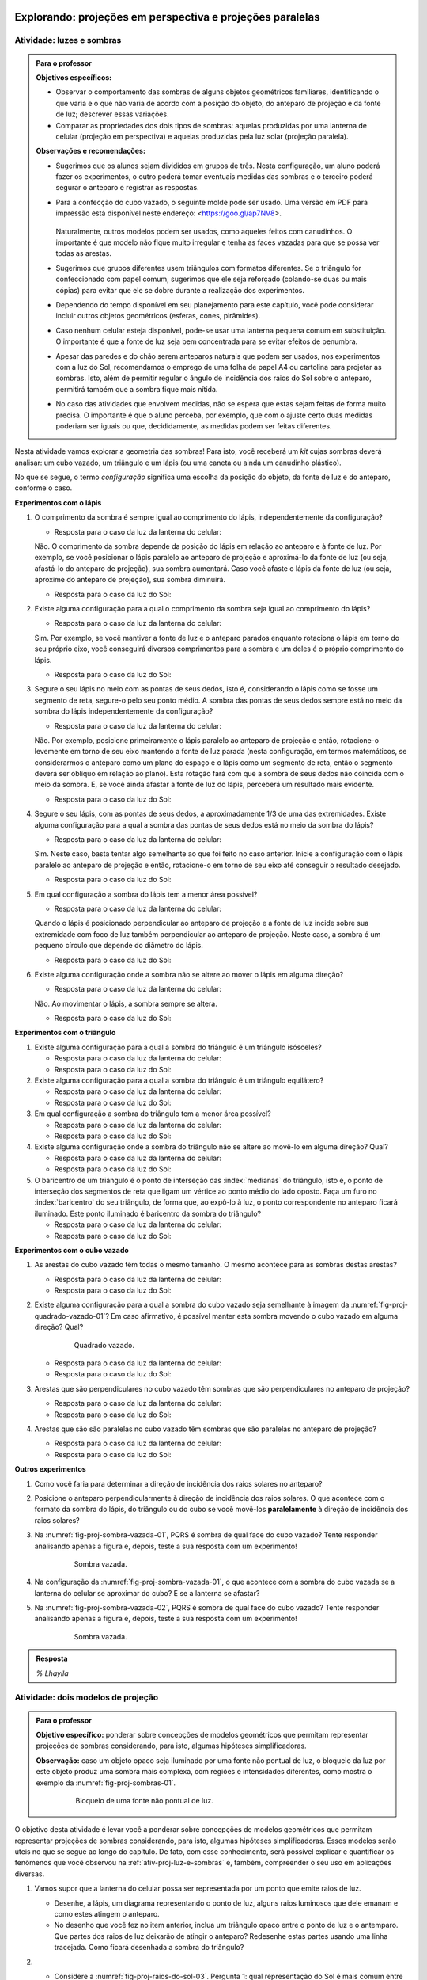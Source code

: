 .. HJB: perguntar para o aluno mais para o final como ele sabia quea as sombras pela luz do Sol de arestas paralelas do cubo vazado são paralelas ...


***********************************************
Explorando: projeções em perspectiva e projeções paralelas
***********************************************

.. _ativ-proj-luz-e-sombras:

Atividade: luzes e sombras
------------------------------

.. admonition:: Para o professor

   **Objetivos específicos:**
     
   * Observar o comportamento das sombras de alguns objetos geométricos familiares, identificando o que varia e o que não varia de acordo com a posição do objeto, do anteparo de projeção e da fonte de luz; descrever essas variações.
   
   * Comparar as propriedades dos dois tipos de sombras: aquelas produzidas por uma lanterna de celular (projeção em perspectiva) e aquelas produzidas pela luz solar (projeção paralela).

   
   **Observações e recomendações:**
   
   * Sugerimos que os alunos sejam divididos em grupos de três. Nesta configuração, um aluno poderá fazer os experimentos, o outro poderá tomar eventuais medidas das sombras e o terceiro poderá segurar o anteparo e registrar as respostas.
   
   * Para a confecção do cubo vazado, o seguinte molde pode ser usado. Uma versão em PDF para impressão está disponível neste endereço: <https://goo.gl/ap7NV8>.
   
      .. figure:: _resources/cubo-vazado.jpg
   
   
     Naturalmente, outros modelos podem ser usados, como aqueles feitos com canudinhos. O importante é que modelo não fique muito irregular e tenha as faces vazadas para que se possa ver todas as arestas.    
   
   * Sugerimos que grupos diferentes usem triângulos com formatos diferentes. Se o triângulo for confeccionado com papel comum, sugerimos que ele seja reforçado (colando-se duas ou mais cópias) para evitar que ele se dobre durante a realização dos experimentos.
   
   * Dependendo do tempo disponível em seu planejamento para este capítulo, você pode considerar incluir outros objetos geométricos (esferas, cones, pirâmides).
   
   * Caso nenhum celular esteja disponível, pode-se usar uma lanterna pequena comum em substituição. O importante é que a fonte de luz seja bem concentrada para se evitar efeitos de penumbra.
   
   * Apesar das paredes e do chão serem anteparos naturais que podem ser usados, nos experimentos com a luz do Sol, recomendamos o emprego de uma folha de papel A4 ou cartolina para projetar as sombras. Isto, além de permitir regular o ângulo de incidência dos raios do Sol sobre o anteparo, permitirá também que a sombra fique mais nítida.
   
   * No caso das atividades que envolvem medidas, não se espera que estas sejam feitas de forma muito precisa. O importante é que o aluno perceba, por exemplo, que com o ajuste certo duas medidas poderiam ser iguais ou que, decididamente, as medidas podem ser feitas diferentes.
   


Nesta atividade vamos explorar a geometria das sombras! Para isto, você receberá um *kit* cujas sombras deverá analisar: um cubo vazado, um triângulo e um lápis (ou uma caneta ou ainda um canudinho plástico). 

No que se segue, o termo *configuração* significa uma escolha da posição do objeto, da fonte de luz e do anteparo, conforme o caso.

**Experimentos com o lápis**

#. O comprimento da sombra é sempre igual ao comprimento do lápis, independentemente da configuração? 

   * Resposta para o caso da luz da lanterna do celular: 
   
   Não. O comprimento da sombra depende da posição do lápis em relação ao anteparo e à fonte de luz. Por exemplo, se você posicionar o lápis paralelo ao anteparo de projeção e aproximá-lo da fonte de luz (ou seja, afastá-lo do anteparo de projeção), sua sombra aumentará. Caso você afaste o lápis da fonte de luz (ou seja, aproxime do anteparo de projeção), sua sombra diminuirá.
   
   * Resposta para o caso da luz do Sol:

#. Existe alguma configuração para a qual o comprimento da sombra seja igual ao comprimento do lápis?

   * Resposta para o caso da luz da lanterna do celular:
   
   Sim. Por exemplo, se você mantiver a fonte de luz e o anteparo parados enquanto rotaciona o lápis em torno do seu próprio eixo, você conseguirá diversos comprimentos para a sombra e um deles é o próprio comprimento do lápis.
   
   * Resposta para o caso da luz do Sol:

#. Segure o seu lápis no meio com as pontas de seus dedos, isto é, considerando o lápis como se fosse um segmento de reta, segure-o pelo seu ponto médio. A sombra das pontas de seus dedos sempre está no meio da sombra do lápis independentemente da configuração? 

   * Resposta para o caso da luz da lanterna do celular:
   
   Não. Por exemplo, posicione primeiramente o lápis paralelo ao anteparo de projeção e então, rotacione-o levemente em torno de seu eixo mantendo a fonte de luz parada (nesta configuração, em termos matemáticos, se considerarmos o anteparo como um plano do espaço e o lápis como um segmento de reta, então o segmento deverá ser oblíquo em relação ao plano). Esta rotação fará com que a sombra de seus dedos não coincida com o meio da sombra. E, se você ainda afastar a fonte de luz do lápis, perceberá um resultado mais evidente.
   
   * Resposta para o caso da luz do Sol:

#. Segure o seu lápis, com as pontas de seus dedos, a aproximadamente 1/3 de uma das extremidades. Existe alguma configuração para a qual a sombra das pontas de seus dedos está no meio da sombra do lápis?

   * Resposta para o caso da luz da lanterna do celular:
   
   Sim. Neste caso, basta tentar algo semelhante ao que foi feito no caso anterior. Inicie a configuração com o lápis paralelo ao anteparo de projeção e então, rotacione-o em torno de seu eixo até conseguir o resultado desejado.
   
   * Resposta para o caso da luz do Sol:

#. Em qual configuração a sombra do lápis tem a menor área possível?

   * Resposta para o caso da luz da lanterna do celular:
   
   Quando o lápis é posicionado perpendicular ao anteparo de projeção e a fonte de luz incide sobre sua extremidade com foco de luz também perpendicular ao anteparo de projeção. Neste caso, a sombra é um pequeno círculo que depende do diâmetro do lápis.
   
   * Resposta para o caso da luz do Sol:

#. Existe alguma configuração onde a sombra não se altere ao mover o lápis em alguma direção?

   * Resposta para o caso da luz da lanterna do celular:
   
   Não. Ao movimentar o lápis, a sombra sempre se altera.
   
   * Resposta para o caso da luz do Sol:

**Experimentos com o triângulo**

#. Existe alguma configuração para a qual a sombra do triângulo é um triângulo isósceles?

   * Resposta para o caso da luz da lanterna do celular:
   
   * Resposta para o caso da luz do Sol:

#. Existe alguma configuração para a qual a sombra do triângulo é um triângulo equilátero?

   * Resposta para o caso da luz da lanterna do celular:
   
   * Resposta para o caso da luz do Sol:

#. Em qual configuração a sombra do triângulo tem a menor área possível?

   * Resposta para o caso da luz da lanterna do celular:
   
   * Resposta para o caso da luz do Sol:

#. Existe alguma configuração onde a sombra do triângulo não se altere ao movê-lo em alguma direção? Qual?

   * Resposta para o caso da luz da lanterna do celular:
   
   * Resposta para o caso da luz do Sol:

#. O baricentro de um triângulo é o  ponto de interseção das :index:`medianas` do triângulo, isto é, o ponto de interseção dos segmentos de reta que ligam um vértice ao ponto médio do lado oposto. Faça um furo no :index:`baricentro` do seu triângulo, de forma que, ao expô-lo à luz, o ponto correspondente no anteparo ficará iluminado. Este ponto iluminado é baricentro da sombra do triângulo?

   * Resposta para o caso da luz da lanterna do celular:
   
   * Resposta para o caso da luz do Sol:

**Experimentos com o cubo vazado**

#. As arestas do cubo vazado têm todas o mesmo tamanho. O mesmo acontece para as sombras destas arestas?

   * Resposta para o caso da luz da lanterna do celular:   
   * Resposta para o caso da luz do Sol:


#. Existe alguma configuração para a qual a sombra do cubo vazado seja semelhante à imagem da :numref:`fig-proj-quadrado-vazado-01`? Em caso afirmativo, é possível manter esta sombra movendo o cubo vazado em alguma direção? Qual?

    .. _fig-proj-quadrado-vazado-01:
   
    .. figure:: _resources/quadrado-vazado-01_2.jpg
       :width: 100pt
       
       Quadrado vazado.
   

   * Resposta para o caso da luz da lanterna do celular:
   
   * Resposta para o caso da luz do Sol:

#. Arestas que são perpendiculares no cubo vazado têm sombras que são perpendiculares no anteparo de projeção?

   * Resposta para o caso da luz da lanterna do celular:
   
   * Resposta para o caso da luz do Sol:

#. Arestas que são são paralelas no cubo vazado têm sombras que são paralelas no anteparo de projeção?

   * Resposta para o caso da luz da lanterna do celular:
   
   * Resposta para o caso da luz do Sol:


**Outros experimentos**

#. Como você faria para determinar a direção de incidência dos raios solares no anteparo?

#. Posicione o anteparo perpendicularmente à direção de incidência dos raios solares. O que acontece com o formato da sombra do lápis, do triângulo ou do cubo se você movê-los **paralelamente** à direção de incidência dos raios solares?

#. Na :numref:`fig-proj-sombra-vazada-01`, PQRS é sombra de qual face do cubo vazado? Tente responder analisando apenas a figura e, depois, teste a sua resposta com um experimento!
    
    .. _fig-proj-sombra-vazada-01:
   
    .. figure:: _resources/sombra-vazada-01_1.jpg
       :width: 400pt
       
       Sombra vazada.

#. Na configuração da :numref:`fig-proj-sombra-vazada-01`, o que acontece com a sombra do cubo vazada se a lanterna do celular se aproximar do cubo? E se a lanterna se afastar?


#. Na :numref:`fig-proj-sombra-vazada-02`, PQRS é sombra de qual face do cubo vazado? Tente responder analisando apenas a figura e, depois, teste a sua resposta com um experimento!
    
    .. _fig-proj-sombra-vazada-02:
   
    .. figure:: _resources/sombra-vazada-02_1.jpg
       :width: 400pt
       
       Sombra vazada.

.. admonition:: Resposta

  `% Lhaylla`
  
  
  
.. _ativ-proj-modelos-de-projecao:

Atividade: dois modelos de projeção
------------------------------

.. admonition:: Para o professor

   **Objetivo específico:** ponderar sobre concepções de modelos geométricos que permitam representar projeções de sombras considerando, para isto, algumas hipóteses simplificadoras.
   
   **Observação:** caso um objeto opaco seja iluminado por uma fonte não pontual de luz, o bloqueio da luz por este objeto produz uma sombra mais complexa, com regiões e intensidades diferentes, como mostra o exemplo da :numref:`fig-proj-sombras-01`.
    
      .. _fig-proj-sombras-01:
   
      .. figure:: _resources/sombras-01.jpg
         :width: 350pt
         
         Bloqueio de uma fonte não pontual de luz.
         
  
O objetivo desta atividade é levar você a ponderar sobre concepções de modelos geométricos que permitam representar projeções de sombras considerando, para isto, algumas hipóteses simplificadoras. Esses modelos serão úteis no que se segue ao longo do capítulo. De fato, com esse conhecimento, será possível explicar e quantificar os fenômenos que você observou na :ref:`ativ-proj-luz-e-sombras` e, também, compreender o seu uso em aplicações diversas.

#. Vamos supor que a lanterna do celular possa ser representada por um ponto que emite raios de luz.

   * Desenhe, a lápis, um diagrama representando o ponto de luz, alguns raios luminosos que dele emanam e como estes atingem o anteparo.
   
   * No desenho que você fez no item anterior, inclua um triângulo opaco entre o ponto de luz e o antemparo. Que partes dos raios de luz deixarão de atingir o anteparo? Redesenhe estas partes usando uma linha tracejada. Como ficará desenhada a sombra do triângulo?
   
#. 

   * Considere a :numref:`fig-proj-raios-do-sol-03`. Pergunta 1: qual representação do Sol é mais comum entre as crianças? (A), (B) ou (C)? Pergunta 2: qual representação do Sol é mais fiel ao comportamento dos raios de luz? (A), (B) ou (C)?
   
      .. _fig-proj-raios-do-sol-03:
   
      .. figure:: _resources/raios-de-luz-03_1.jpg
         :width: 400px
         
         Três representações dos raios do Sol.
   
   .. Ver <https://www.maa.org/press/periodicals/convergence/eratosthenes-and-the-mystery-of-the-stades-parallel-light-rays>.
   
   * Uma simplficação frequentemente usada é a de admitir que os raios do Sol chegam paralelos à Terra. Essa simplificação é razoável para você? Dê argumentos para a sua posição!
   
   * Admitindo que os raios do Sol chegam paralelos à Terra, desenhe, a lápis, um diagrama representando alguns raios solares atingido o anteparo.
   
   * No desenho que você fez no item anterior, inclua um triângulo opaco. Que partes dos raios de luz deixarão de atingir o anteparo? Redesenhe estas partes usando uma linha tracejada. Como ficará desenhada a sombra do triângulo?
   
   
.. admonition:: Resposta

  `% Lhaylla`
  
  
****
Organizando as ideias: projeções em perspectiva e projeções paralelas 
****

**Projeções em perspectiva**

Na :ref:`ativ-proj-modelos-de-projecao`, vamos modelar a lanterna do celular como um ponto `O` e o anteparo como um plano `\pi`. Um objeto opaco, como o triângulo `ABC` na :numref:`fig-proj-perspectiva-01`, irá obstruir os raios de luz que emanam de `O`, produzindo uma sombra sobre o plano `\pi`. Como determinar exatamente quais pontos de `\pi` percentem à sombra? Para cada ponto `P` do triângulo `ABC`, construa a reta `AP`. Esta reta irá intersectar o plano `\pi` em ponto `P'`. Este ponto `P'` é um ponto da sombra do triângulo `ABC`. De fato, todo ponto `P'` da sombra é obtido por este processo, isto é, um ponto `P'` do plano pertence à sombra do triângulo `ABC` se, e somente se, existe um ponto `P` do triângulo `ABC` tal que a interseção da reta `OP` com o plano `\pi` é o ponto `P'`. Além do ponto `P'`, a :numref:`fig-proj-perspectiva-01` mostra também o processo para os pontos `A'`, `B'` e `C'`.

.. _fig-proj-perspectiva-01:
   
.. figure:: _resources/projecao-perspectiva-01_2.jpg
   :width: 450px
         
   Um modelo para o experimento com a lanterna do celular.

Vamos agora abstrair ainda mais o processo, ou seja, vamos considerar um contexto matemático que, apesar de inspirado por luzes e sombras, será puramente geométrico. Esta abstração será útil para modelar outras situações, como veremos mais adiante. 

Desta maneira, considere no espaço tridimensional `{\mathbb R}^{3}` um plano `\pi` e um ponto `O` que não pertence a `\pi`. Seja `\psi` o plano paralelo à `\pi` passando por `O`. Se `P` é um ponto que não pertence a `\psi`, então o ponto `P'` de intersecção entre a reta `OP` e o plano `\pi` é denominado :index:`projeção em perspectiva` do ponto `P` com relação ao :index:`centro` `O` e ao :index:`plano de projeção` `\pi`. Observe que uma projeção em perspectiva é uma função 
  
.. _fig-proj-perspectiva-02:
   
.. figure:: _resources/projecao-perspectiva-02.jpg
   :width: 450px
         
   `P'` é a projeção em perspectiva do ponto `P` com relação ao centro `O` e ao plano de projeção `\pi`.
  
Note que uma projeção em perspectiva pode ser interpretada como uma função `f` de domínio `{\mathbb R}^{3} - \psi` e contradomínio `\pi` que, a cada ponto `P \in {\mathbb R}^{3} - \psi`, faz associar o ponto `P'` de interseção entre a reta `OP` e o plano `\pi`. Assim, no contexto da :numref:`fig-proj-perspectiva-01`, temos que `f(P) = P'`, `f(A) = A'`, `f(B) = B'` e `f(C) = C'`.